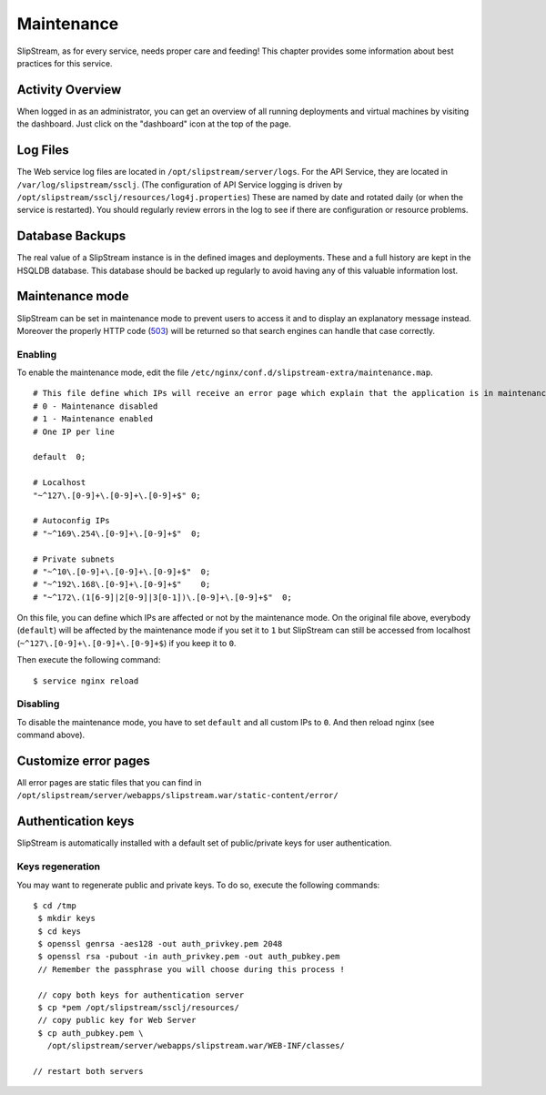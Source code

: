 Maintenance
===========

SlipStream, as for every service, needs proper care and feeding! This
chapter provides some information about best practices for this service.

Activity Overview
-----------------

When logged in as an administrator, you can get an overview of all
running deployments and virtual machines by visiting the dashboard. Just
click on the "dashboard" icon at the top of the page.

Log Files
---------

The Web service log files are located in ``/opt/slipstream/server/logs``.
For the API Service, they are located in ``/var/log/slipstream/ssclj``.
(The configuration of API Service logging is
driven by ``/opt/slipstream/ssclj/resources/log4j.properties``)
These are named by date and rotated daily (or when the service is
restarted). You should regularly review errors in the log to see if
there are configuration or resource problems.

Database Backups
----------------

The real value of a SlipStream instance is in the defined images and
deployments. These and a full history are kept in the HSQLDB database.
This database should be backed up regularly to avoid having any of this
valuable information lost.

Maintenance mode
----------------

SlipStream can be set in maintenance mode to prevent users to access it
and to display an explanatory message instead. Moreover the properly
HTTP code
(`503 <http://www.w3.org/Protocols/rfc2616/rfc2616-sec10.html#sec10.5.4>`__)
will be returned so that search engines can handle that case correctly.

Enabling
~~~~~~~~

To enable the maintenance mode, edit the file
``/etc/nginx/conf.d/slipstream-extra/maintenance.map``.

::

    # This file define which IPs will receive an error page which explain that the application is in maintenance.
    # 0 - Maintenance disabled
    # 1 - Maintenance enabled
    # One IP per line

    default  0;

    # Localhost
    "~^127\.[0-9]+\.[0-9]+\.[0-9]+$" 0;

    # Autoconfig IPs
    # "~^169\.254\.[0-9]+\.[0-9]+$"  0;

    # Private subnets
    # "~^10\.[0-9]+\.[0-9]+\.[0-9]+$"  0;
    # "~^192\.168\.[0-9]+\.[0-9]+$"    0;
    # "~^172\.(1[6-9]|2[0-9]|3[0-1])\.[0-9]+\.[0-9]+$"  0;

On this file, you can define which IPs are affected or not by the
maintenance mode. On the original file above, everybody (``default``)
will be affected by the maintenance mode if you set it to ``1`` but
SlipStream can still be accessed from localhost
(``~^127\.[0-9]+\.[0-9]+\.[0-9]+$``) if you keep it to ``0``.

Then execute the following command:

::

    $ service nginx reload

Disabling
~~~~~~~~~

To disable the maintenance mode, you have to set ``default`` and all
custom IPs to ``0``. And then reload nginx (see command above).

Customize error pages
---------------------

All error pages are static files that you can find in
``/opt/slipstream/server/webapps/slipstream.war/static-content/error/``

Authentication keys
-------------------

SlipStream is automatically installed with a default set of public/private keys for user authentication.

Keys regeneration
~~~~~~~~~~~~~~~~~

You may want to regenerate public and private keys. To do so, execute the following commands:

::

  $ cd /tmp
   $ mkdir keys
   $ cd keys
   $ openssl genrsa -aes128 -out auth_privkey.pem 2048
   $ openssl rsa -pubout -in auth_privkey.pem -out auth_pubkey.pem
   // Remember the passphrase you will choose during this process !

   // copy both keys for authentication server
   $ cp *pem /opt/slipstream/ssclj/resources/
   // copy public key for Web Server
   $ cp auth_pubkey.pem \
     /opt/slipstream/server/webapps/slipstream.war/WEB-INF/classes/

  // restart both servers    
